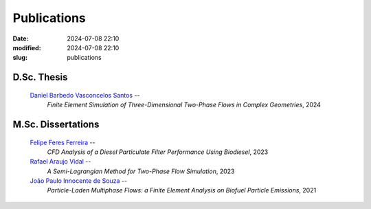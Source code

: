 Publications
------------

:date: 2024-07-08 22:10
:modified: 2024-07-08 22:10
:slug: publications


D.Sc. Thesis
____________

 `Daniel Barbedo Vasconcelos Santos`_ -- 
  *Finite Element Simulation of Three-Dimensional Two-Phase Flows in Complex Geometries*, 
  2024

M.Sc. Dissertations
___________________

 `Felipe Feres Ferreira`_ --  
  *CFD Analysis of a Diesel Particulate Filter Performance Using Biodiesel*, 
  2023

 `Rafael Araujo Vidal`_ --
  *A Semi-Lagrangian Method for Two-Phase Flow Simulation*,  
  2023

 `João Paulo Innocente de Souza`_  --
  *Particle-Laden Multiphase Flows: a Finite Element Analysis on Biofuel Particle Emissions*, 
  2021


.. Place your references here
.. _João Paulo Innocente de Souza: /person/joaoPauloInnocente
.. _Daniel Barbedo Vasconcelos Santos: /person/danielBarbedo
.. _Felipe Feres Ferreira: /person/felipeFeres
.. _Rafael Araujo Vidal: /person/rafaelVidal
